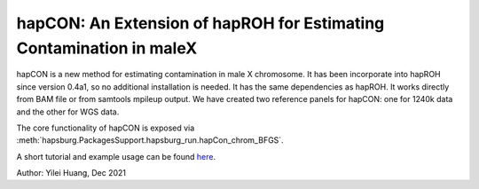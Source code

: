 hapCON: An Extension of hapROH for Estimating Contamination in maleX
==========================================================================


hapCON is a new method for estimating contamination in male X chromosome. It has been incorporate into hapROH since version 0.4a1, so no additional installation is needed. It has the same dependencies as hapROH. It works directly from BAM file or from samtools mpileup output. We have created two reference panels for hapCON: one for 1240k data and the other for WGS data.

The core functionality of hapCON is exposed via :meth:`hapsburg.PackagesSupport.hapsburg_run.hapCon_chrom_BFGS`.

A short tutorial and example usage can be found `here <https://github.com/hyl317/hapROH/blob/master/Notebooks/Vignettes/hapCON_vignette.ipynb>`_.

Author: Yilei Huang, Dec 2021